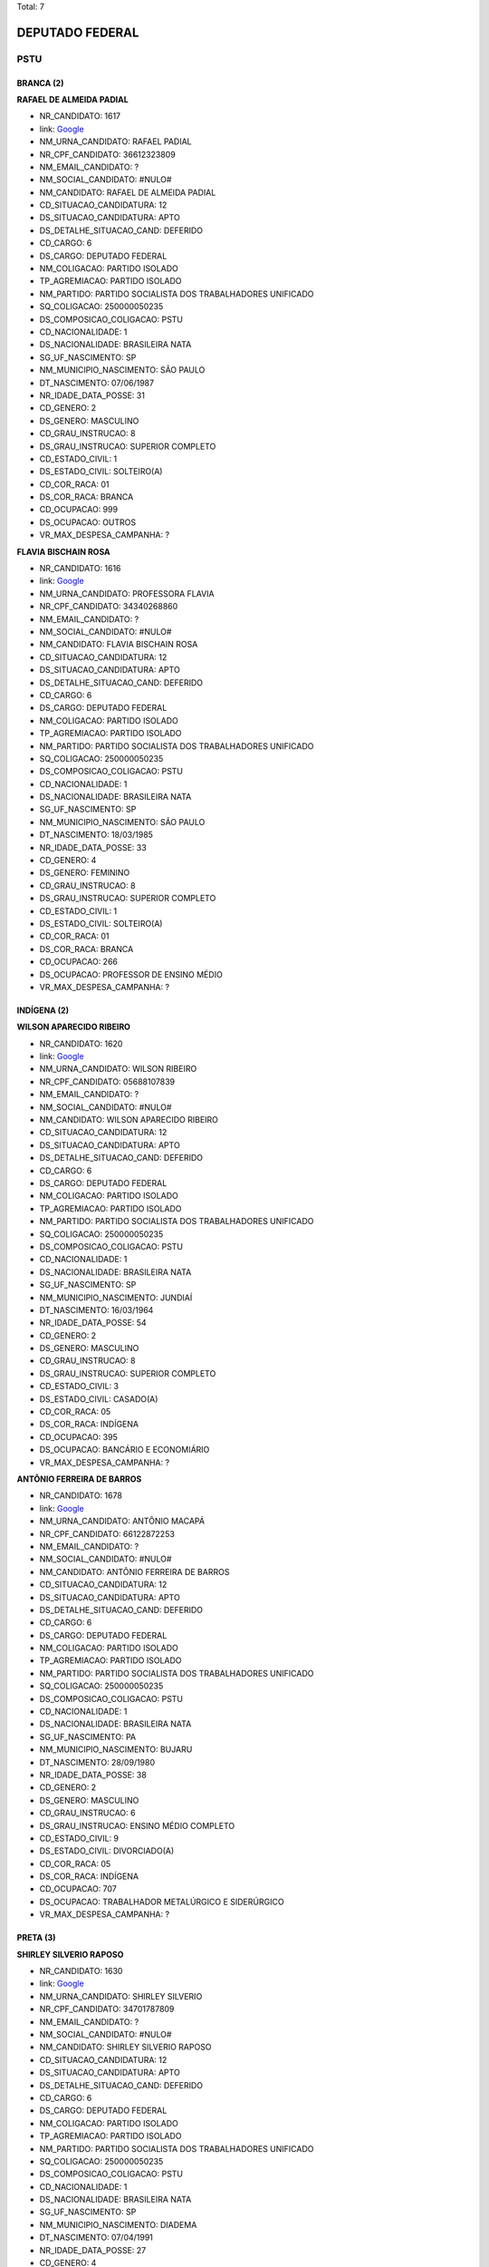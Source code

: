 Total: 7

DEPUTADO FEDERAL
================

PSTU
----

BRANCA (2)
..........

**RAFAEL DE ALMEIDA PADIAL**

- NR_CANDIDATO: 1617
- link: `Google <https://www.google.com/search?q=RAFAEL+DE+ALMEIDA+PADIAL>`_
- NM_URNA_CANDIDATO: RAFAEL PADIAL
- NR_CPF_CANDIDATO: 36612323809
- NM_EMAIL_CANDIDATO: ?
- NM_SOCIAL_CANDIDATO: #NULO#
- NM_CANDIDATO: RAFAEL DE ALMEIDA PADIAL
- CD_SITUACAO_CANDIDATURA: 12
- DS_SITUACAO_CANDIDATURA: APTO
- DS_DETALHE_SITUACAO_CAND: DEFERIDO
- CD_CARGO: 6
- DS_CARGO: DEPUTADO FEDERAL
- NM_COLIGACAO: PARTIDO ISOLADO
- TP_AGREMIACAO: PARTIDO ISOLADO
- NM_PARTIDO: PARTIDO SOCIALISTA DOS TRABALHADORES UNIFICADO
- SQ_COLIGACAO: 250000050235
- DS_COMPOSICAO_COLIGACAO: PSTU
- CD_NACIONALIDADE: 1
- DS_NACIONALIDADE: BRASILEIRA NATA
- SG_UF_NASCIMENTO: SP
- NM_MUNICIPIO_NASCIMENTO: SÃO PAULO
- DT_NASCIMENTO: 07/06/1987
- NR_IDADE_DATA_POSSE: 31
- CD_GENERO: 2
- DS_GENERO: MASCULINO
- CD_GRAU_INSTRUCAO: 8
- DS_GRAU_INSTRUCAO: SUPERIOR COMPLETO
- CD_ESTADO_CIVIL: 1
- DS_ESTADO_CIVIL: SOLTEIRO(A)
- CD_COR_RACA: 01
- DS_COR_RACA: BRANCA
- CD_OCUPACAO: 999
- DS_OCUPACAO: OUTROS
- VR_MAX_DESPESA_CAMPANHA: ?


**FLAVIA BISCHAIN ROSA**

- NR_CANDIDATO: 1616
- link: `Google <https://www.google.com/search?q=FLAVIA+BISCHAIN+ROSA>`_
- NM_URNA_CANDIDATO: PROFESSORA FLAVIA
- NR_CPF_CANDIDATO: 34340268860
- NM_EMAIL_CANDIDATO: ?
- NM_SOCIAL_CANDIDATO: #NULO#
- NM_CANDIDATO: FLAVIA BISCHAIN ROSA
- CD_SITUACAO_CANDIDATURA: 12
- DS_SITUACAO_CANDIDATURA: APTO
- DS_DETALHE_SITUACAO_CAND: DEFERIDO
- CD_CARGO: 6
- DS_CARGO: DEPUTADO FEDERAL
- NM_COLIGACAO: PARTIDO ISOLADO
- TP_AGREMIACAO: PARTIDO ISOLADO
- NM_PARTIDO: PARTIDO SOCIALISTA DOS TRABALHADORES UNIFICADO
- SQ_COLIGACAO: 250000050235
- DS_COMPOSICAO_COLIGACAO: PSTU
- CD_NACIONALIDADE: 1
- DS_NACIONALIDADE: BRASILEIRA NATA
- SG_UF_NASCIMENTO: SP
- NM_MUNICIPIO_NASCIMENTO: SÃO PAULO
- DT_NASCIMENTO: 18/03/1985
- NR_IDADE_DATA_POSSE: 33
- CD_GENERO: 4
- DS_GENERO: FEMININO
- CD_GRAU_INSTRUCAO: 8
- DS_GRAU_INSTRUCAO: SUPERIOR COMPLETO
- CD_ESTADO_CIVIL: 1
- DS_ESTADO_CIVIL: SOLTEIRO(A)
- CD_COR_RACA: 01
- DS_COR_RACA: BRANCA
- CD_OCUPACAO: 266
- DS_OCUPACAO: PROFESSOR DE ENSINO MÉDIO
- VR_MAX_DESPESA_CAMPANHA: ?


INDÍGENA (2)
............

**WILSON APARECIDO RIBEIRO**

- NR_CANDIDATO: 1620
- link: `Google <https://www.google.com/search?q=WILSON+APARECIDO+RIBEIRO>`_
- NM_URNA_CANDIDATO: WILSON RIBEIRO
- NR_CPF_CANDIDATO: 05688107839
- NM_EMAIL_CANDIDATO: ?
- NM_SOCIAL_CANDIDATO: #NULO#
- NM_CANDIDATO: WILSON APARECIDO RIBEIRO
- CD_SITUACAO_CANDIDATURA: 12
- DS_SITUACAO_CANDIDATURA: APTO
- DS_DETALHE_SITUACAO_CAND: DEFERIDO
- CD_CARGO: 6
- DS_CARGO: DEPUTADO FEDERAL
- NM_COLIGACAO: PARTIDO ISOLADO
- TP_AGREMIACAO: PARTIDO ISOLADO
- NM_PARTIDO: PARTIDO SOCIALISTA DOS TRABALHADORES UNIFICADO
- SQ_COLIGACAO: 250000050235
- DS_COMPOSICAO_COLIGACAO: PSTU
- CD_NACIONALIDADE: 1
- DS_NACIONALIDADE: BRASILEIRA NATA
- SG_UF_NASCIMENTO: SP
- NM_MUNICIPIO_NASCIMENTO: JUNDIAÍ
- DT_NASCIMENTO: 16/03/1964
- NR_IDADE_DATA_POSSE: 54
- CD_GENERO: 2
- DS_GENERO: MASCULINO
- CD_GRAU_INSTRUCAO: 8
- DS_GRAU_INSTRUCAO: SUPERIOR COMPLETO
- CD_ESTADO_CIVIL: 3
- DS_ESTADO_CIVIL: CASADO(A)
- CD_COR_RACA: 05
- DS_COR_RACA: INDÍGENA
- CD_OCUPACAO: 395
- DS_OCUPACAO: BANCÁRIO E ECONOMIÁRIO
- VR_MAX_DESPESA_CAMPANHA: ?


**ANTÔNIO FERREIRA DE BARROS**

- NR_CANDIDATO: 1678
- link: `Google <https://www.google.com/search?q=ANTÔNIO+FERREIRA+DE+BARROS>`_
- NM_URNA_CANDIDATO: ANTÔNIO MACAPÁ
- NR_CPF_CANDIDATO: 66122872253
- NM_EMAIL_CANDIDATO: ?
- NM_SOCIAL_CANDIDATO: #NULO#
- NM_CANDIDATO: ANTÔNIO FERREIRA DE BARROS
- CD_SITUACAO_CANDIDATURA: 12
- DS_SITUACAO_CANDIDATURA: APTO
- DS_DETALHE_SITUACAO_CAND: DEFERIDO
- CD_CARGO: 6
- DS_CARGO: DEPUTADO FEDERAL
- NM_COLIGACAO: PARTIDO ISOLADO
- TP_AGREMIACAO: PARTIDO ISOLADO
- NM_PARTIDO: PARTIDO SOCIALISTA DOS TRABALHADORES UNIFICADO
- SQ_COLIGACAO: 250000050235
- DS_COMPOSICAO_COLIGACAO: PSTU
- CD_NACIONALIDADE: 1
- DS_NACIONALIDADE: BRASILEIRA NATA
- SG_UF_NASCIMENTO: PA
- NM_MUNICIPIO_NASCIMENTO: BUJARU
- DT_NASCIMENTO: 28/09/1980
- NR_IDADE_DATA_POSSE: 38
- CD_GENERO: 2
- DS_GENERO: MASCULINO
- CD_GRAU_INSTRUCAO: 6
- DS_GRAU_INSTRUCAO: ENSINO MÉDIO COMPLETO
- CD_ESTADO_CIVIL: 9
- DS_ESTADO_CIVIL: DIVORCIADO(A)
- CD_COR_RACA: 05
- DS_COR_RACA: INDÍGENA
- CD_OCUPACAO: 707
- DS_OCUPACAO: TRABALHADOR METALÚRGICO E SIDERÚRGICO
- VR_MAX_DESPESA_CAMPANHA: ?


PRETA (3)
.........

**SHIRLEY SILVERIO RAPOSO**

- NR_CANDIDATO: 1630
- link: `Google <https://www.google.com/search?q=SHIRLEY+SILVERIO+RAPOSO>`_
- NM_URNA_CANDIDATO: SHIRLEY SILVERIO
- NR_CPF_CANDIDATO: 34701787809
- NM_EMAIL_CANDIDATO: ?
- NM_SOCIAL_CANDIDATO: #NULO#
- NM_CANDIDATO: SHIRLEY SILVERIO RAPOSO
- CD_SITUACAO_CANDIDATURA: 12
- DS_SITUACAO_CANDIDATURA: APTO
- DS_DETALHE_SITUACAO_CAND: DEFERIDO
- CD_CARGO: 6
- DS_CARGO: DEPUTADO FEDERAL
- NM_COLIGACAO: PARTIDO ISOLADO
- TP_AGREMIACAO: PARTIDO ISOLADO
- NM_PARTIDO: PARTIDO SOCIALISTA DOS TRABALHADORES UNIFICADO
- SQ_COLIGACAO: 250000050235
- DS_COMPOSICAO_COLIGACAO: PSTU
- CD_NACIONALIDADE: 1
- DS_NACIONALIDADE: BRASILEIRA NATA
- SG_UF_NASCIMENTO: SP
- NM_MUNICIPIO_NASCIMENTO: DIADEMA
- DT_NASCIMENTO: 07/04/1991
- NR_IDADE_DATA_POSSE: 27
- CD_GENERO: 4
- DS_GENERO: FEMININO
- CD_GRAU_INSTRUCAO: 7
- DS_GRAU_INSTRUCAO: SUPERIOR INCOMPLETO
- CD_ESTADO_CIVIL: 1
- DS_ESTADO_CIVIL: SOLTEIRO(A)
- CD_COR_RACA: 02
- DS_COR_RACA: PRETA
- CD_OCUPACAO: 298
- DS_OCUPACAO: SERVIDOR PÚBLICO MUNICIPAL
- VR_MAX_DESPESA_CAMPANHA: ?


**INÊS LEAL DE CASTRO**

- NR_CANDIDATO: 1610
- link: `Google <https://www.google.com/search?q=INÊS+LEAL+DE+CASTRO>`_
- NM_URNA_CANDIDATO: INÊS LEAL
- NR_CPF_CANDIDATO: 78163994134
- NM_EMAIL_CANDIDATO: ?
- NM_SOCIAL_CANDIDATO: #NULO#
- NM_CANDIDATO: INÊS LEAL DE CASTRO
- CD_SITUACAO_CANDIDATURA: 12
- DS_SITUACAO_CANDIDATURA: APTO
- DS_DETALHE_SITUACAO_CAND: DEFERIDO
- CD_CARGO: 6
- DS_CARGO: DEPUTADO FEDERAL
- NM_COLIGACAO: PARTIDO ISOLADO
- TP_AGREMIACAO: PARTIDO ISOLADO
- NM_PARTIDO: PARTIDO SOCIALISTA DOS TRABALHADORES UNIFICADO
- SQ_COLIGACAO: 250000050235
- DS_COMPOSICAO_COLIGACAO: PSTU
- CD_NACIONALIDADE: 1
- DS_NACIONALIDADE: BRASILEIRA NATA
- SG_UF_NASCIMENTO: MT
- NM_MUNICIPIO_NASCIMENTO: GUIRATINGA
- DT_NASCIMENTO: 25/06/1974
- NR_IDADE_DATA_POSSE: 44
- CD_GENERO: 4
- DS_GENERO: FEMININO
- CD_GRAU_INSTRUCAO: 8
- DS_GRAU_INSTRUCAO: SUPERIOR COMPLETO
- CD_ESTADO_CIVIL: 1
- DS_ESTADO_CIVIL: SOLTEIRO(A)
- CD_COR_RACA: 02
- DS_COR_RACA: PRETA
- CD_OCUPACAO: 296
- DS_OCUPACAO: SERVIDOR PÚBLICO FEDERAL
- VR_MAX_DESPESA_CAMPANHA: ?


**CLAUDIO DONIZETE DOS REIS**

- NR_CANDIDATO: 1600
- link: `Google <https://www.google.com/search?q=CLAUDIO+DONIZETE+DOS+REIS>`_
- NM_URNA_CANDIDATO: CLÁUDIO DONIZETE
- NR_CPF_CANDIDATO: 17237814877
- NM_EMAIL_CANDIDATO: ?
- NM_SOCIAL_CANDIDATO: #NULO#
- NM_CANDIDATO: CLAUDIO DONIZETE DOS REIS
- CD_SITUACAO_CANDIDATURA: 12
- DS_SITUACAO_CANDIDATURA: APTO
- DS_DETALHE_SITUACAO_CAND: DEFERIDO
- CD_CARGO: 6
- DS_CARGO: DEPUTADO FEDERAL
- NM_COLIGACAO: PARTIDO ISOLADO
- TP_AGREMIACAO: PARTIDO ISOLADO
- NM_PARTIDO: PARTIDO SOCIALISTA DOS TRABALHADORES UNIFICADO
- SQ_COLIGACAO: 250000050235
- DS_COMPOSICAO_COLIGACAO: PSTU
- CD_NACIONALIDADE: 1
- DS_NACIONALIDADE: BRASILEIRA NATA
- SG_UF_NASCIMENTO: SP
- NM_MUNICIPIO_NASCIMENTO: SÃO BERNARDO DO CAMPO
- DT_NASCIMENTO: 24/08/1973
- NR_IDADE_DATA_POSSE: 45
- CD_GENERO: 2
- DS_GENERO: MASCULINO
- CD_GRAU_INSTRUCAO: 7
- DS_GRAU_INSTRUCAO: SUPERIOR INCOMPLETO
- CD_ESTADO_CIVIL: 3
- DS_ESTADO_CIVIL: CASADO(A)
- CD_COR_RACA: 02
- DS_COR_RACA: PRETA
- CD_OCUPACAO: 702
- DS_OCUPACAO: OPERADOR DE APARELHOS DE PRODUÇÃO INDUSTRIAL
- VR_MAX_DESPESA_CAMPANHA: ?

